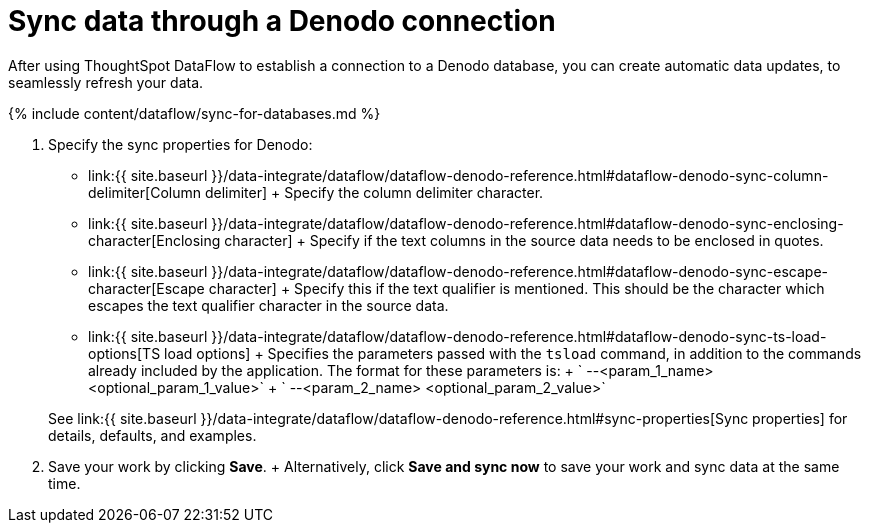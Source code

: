 = Sync data through a Denodo connection
:last_updated: 09/14/2020


:toc: true

After using ThoughtSpot DataFlow to establish a connection to a Denodo database, you can create automatic data updates, to seamlessly refresh your data.

{% include content/dataflow/sync-for-databases.md %}

. Specify the sync properties for Denodo:
 ** link:{{ site.baseurl }}/data-integrate/dataflow/dataflow-denodo-reference.html#dataflow-denodo-sync-column-delimiter[Column delimiter] + Specify the column delimiter character.
 ** link:{{ site.baseurl }}/data-integrate/dataflow/dataflow-denodo-reference.html#dataflow-denodo-sync-enclosing-character[Enclosing character] + Specify if the text columns in the source data needs to be enclosed in quotes.
 ** link:{{ site.baseurl }}/data-integrate/dataflow/dataflow-denodo-reference.html#dataflow-denodo-sync-escape-character[Escape character] + Specify this if the text qualifier is mentioned.
This should be the character which escapes the text qualifier character in the source data.
 ** link:{{ site.baseurl }}/data-integrate/dataflow/dataflow-denodo-reference.html#dataflow-denodo-sync-ts-load-options[TS load options] + Specifies the parameters passed with the `tsload` command, in addition to the commands already included by the application.
The format for these parameters is: + ` --<param_1_name> <optional_param_1_value>` + ` --<param_2_name> <optional_param_2_value>`

+
See link:{{ site.baseurl }}/data-integrate/dataflow/dataflow-denodo-reference.html#sync-properties[Sync properties] for details, defaults, and examples.
. Save your work by clicking *Save*.
+ Alternatively, click *Save and sync now* to save your work and sync data at the same time.
